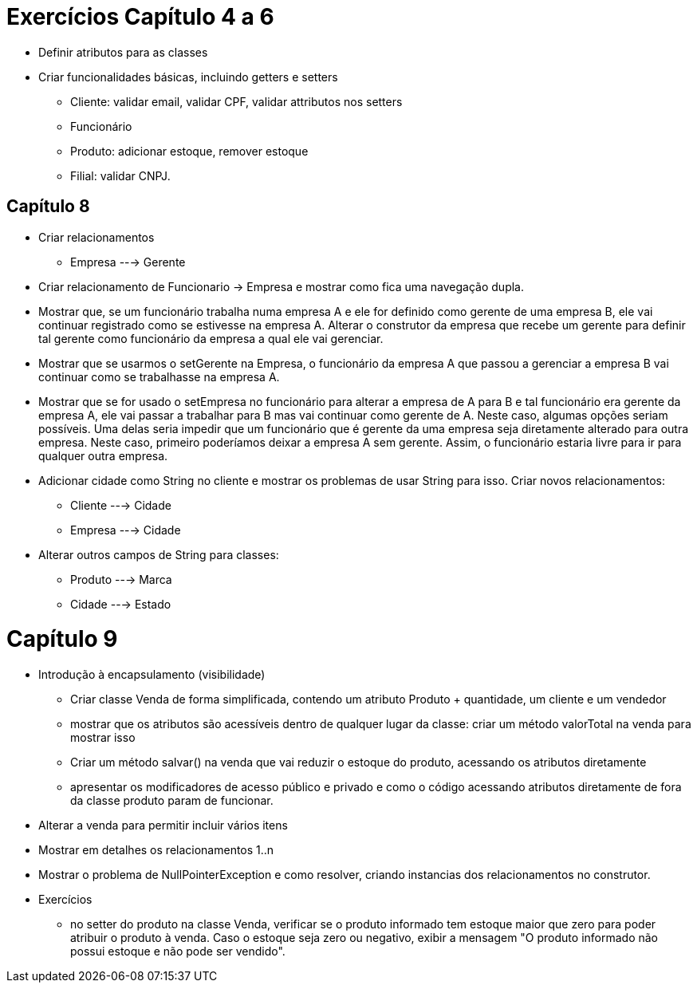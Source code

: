 = Exercícios Capítulo 4 a 6

- Definir atributos para as classes
- Criar funcionalidades básicas, incluindo getters e setters
    * Cliente: validar email, validar CPF, validar attributos nos setters
    * Funcionário
    * Produto: adicionar estoque, remover estoque
    * Filial: validar CNPJ.

== Capítulo 8

- Criar relacionamentos
    * Empresa ---> Gerente

- Criar relacionamento de Funcionario -> Empresa e mostrar como fica uma navegação dupla.
- Mostrar que, se um funcionário trabalha numa empresa A e ele for definido como gerente de uma empresa B,
  ele vai continuar registrado como se estivesse na empresa A.
  Alterar o construtor da empresa que recebe um gerente para definir tal gerente como funcionário da empresa a qual ele vai gerenciar.
- Mostrar que se usarmos o setGerente na Empresa, o funcionário da empresa A que passou a gerenciar a empresa B vai continuar como se trabalhasse na empresa A.
- Mostrar que se for usado o setEmpresa no funcionário para alterar a empresa de A para B e tal funcionário era gerente da empresa A, ele vai passar a trabalhar para B mas vai continuar como gerente de A.
  Neste caso, algumas opções seriam possíveis. Uma delas seria impedir que um funcionário que é gerente da uma empresa seja diretamente alterado para outra empresa. Neste caso, primeiro poderíamos deixar a empresa A sem gerente. Assim, o funcionário estaria livre para ir para qualquer outra empresa.

- Adicionar cidade como String no cliente e mostrar os problemas de usar String para isso. 
  Criar novos relacionamentos:
    * Cliente ---> Cidade
    * Empresa ---> Cidade

- Alterar outros campos de String para classes:
    * Produto ---> Marca
    * Cidade  ---> Estado

= Capítulo 9
- Introdução à encapsulamento (visibilidade)
    * Criar classe Venda de forma simplificada, contendo um atributo Produto + quantidade, um cliente e um vendedor
    * mostrar que os atributos são acessíveis dentro de qualquer lugar da classe: criar um método valorTotal na venda para mostrar isso
    * Criar um método salvar() na venda que vai reduzir o estoque do produto,
      acessando os atributos diretamente
    * apresentar os modificadores de acesso público e privado e como o código acessando 
      atributos diretamente de fora da classe produto param de funcionar.

- Alterar a venda para permitir incluir vários itens
- Mostrar em detalhes os relacionamentos 1..n
- Mostrar o problema de NullPointerException e como resolver, criando instancias dos relacionamentos no construtor.   

- Exercícios
  * no setter do produto na classe Venda, verificar se o produto informado
    tem estoque maior que zero para poder atribuir o produto à venda.
    Caso o estoque seja zero ou negativo, exibir a mensagem "O produto informado não possui estoque e não pode ser vendido".
 
